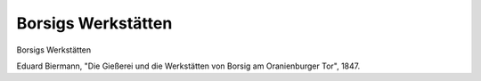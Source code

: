 Borsigs Werkstätten
===================

.. image:: FBorsig1-small.jpg
   :alt:

Borsigs Werkstätten

Eduard Biermann, "Die Gießerei und die Werkstätten von Borsig am Oranienburger Tor", 1847.

